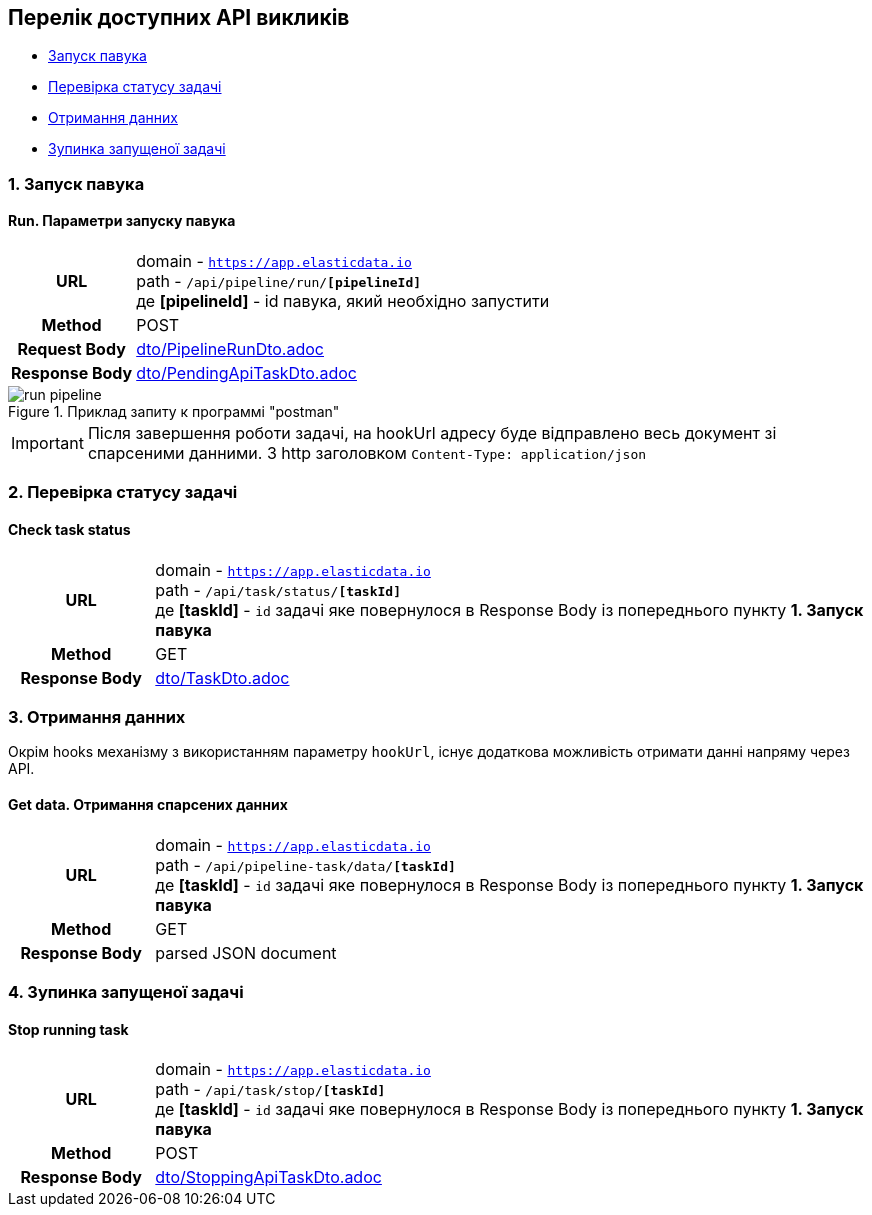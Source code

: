[#api]
== Перелік доступних API викликів

* link:++#run-pipeline++[Запуск павука]
* link:++#task-check++[Перевірка статусу задачі]
* link:++#pipeline-data++[Отримання данних]
* link:++#task-stop++[Зупинка запущеної задачі]

[#run-pipeline]
=== 1. Запуск павука

==== Run. Параметри запуску павука

[cols="h,5a"]
|===
| URL
| domain - `https://app.elasticdata.io` +
path - `/api/pipeline/run/*[pipelineId]*` +
де *[pipelineId]* - id павука, який необхідно запустити

| Method
| POST

| Request Body
| include::dto/PipelineRunDto.adoc[]

| Response Body
| include::dto/PendingApiTaskDto.adoc[]
|===

.Приклад запиту к программі "postman"
image::images/run-pipeline.png[]

IMPORTANT: Після завершення роботи задачі, на hookUrl адресу буде відправлено весь документ зі спарсеними данними.
З http заголовком `Content-Type: application/json`

[#task-check]
=== 2. Перевірка статусу задачі

==== Check task status

[cols="h,5a"]
|===
| URL
| domain - `https://app.elasticdata.io` +
path - `/api/task/status/*[taskId]*` +
де *[taskId]* - `id` задачі яке повернулося в Response Body із попереднього пункту *1. Запуск павука*

| Method
| GET

| Response Body
| include::dto/TaskDto.adoc[]
|===


[#pipeline-data]
=== 3. Отримання данних

Окрім hooks механізму з використанням параметру `hookUrl`, існує додаткова можливість отримати данні напряму через API.

==== Get data. Отримання спарсених данних

[cols="h,5a"]
|===
| URL
| domain - `https://app.elasticdata.io` +
path - `/api/pipeline-task/data/*[taskId]*` +
де *[taskId]* - `id` задачі яке повернулося в Response Body із попереднього пункту *1. Запуск павука*

| Method
| GET

| Response Body
| parsed JSON document
|===


[#task-stop]
=== 4. Зупинка запущеної задачі

==== Stop running task

[cols="h,5a"]
|===
| URL
| domain - `https://app.elasticdata.io` +
path - `/api/task/stop/*[taskId]*` +
де *[taskId]* - `id` задачі яке повернулося в Response Body із попереднього пункту *1. Запуск павука*

| Method
| POST

| Response Body
| include::dto/StoppingApiTaskDto.adoc[]
|===


